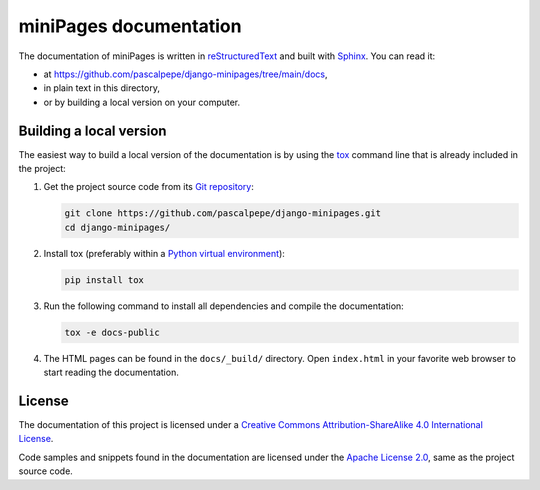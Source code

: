 =======================
miniPages documentation
=======================

The documentation of miniPages is written
in `reStructuredText <https://docutils.sourceforge.io/rst.html>`_ and built
with `Sphinx <https://www.sphinx-doc.org/en/master/>`_. You can read it:

- at https://github.com/pascalpepe/django-minipages/tree/main/docs,
- in plain text in this directory,
- or by building a local version on your computer.


Building a local version
========================

The easiest way to build a local version of the documentation is by using
the `tox <https://tox.readthedocs.io/en/latest/>`_ command line that is
already included in the project:

1. Get the project source code from its `Git repository <https://github.com/pascalpepe/django-minipages>`_:

   .. code-block:: bash

       git clone https://github.com/pascalpepe/django-minipages.git
       cd django-minipages/

2. Install tox (preferably within a `Python virtual environment <https://docs.python.org/3/library/venv.html>`_):

   .. code-block:: bash

       pip install tox

3. Run the following command to install all dependencies and compile the
   documentation:

   .. code-block:: bash

       tox -e docs-public

4. The HTML pages can be found in the ``docs/_build/`` directory. Open
   ``index.html`` in your favorite web browser to start reading the
   documentation.


License
=======

The documentation of this project is licensed under a `Creative Commons Attribution-ShareAlike 4.0 International License <https://creativecommons.org/licenses/by-sa/4.0/>`_.

Code samples and snippets found in the documentation are licensed under the
`Apache License 2.0 <http://www.apache.org/licenses/LICENSE-2.0>`_, same as
the project source code.
